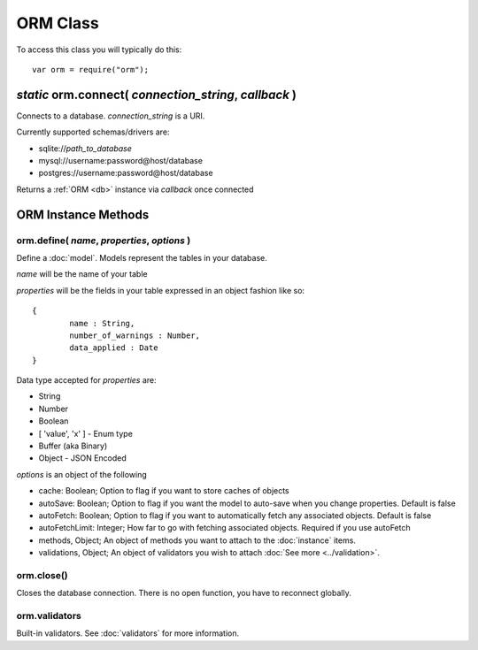 ORM Class
=========

To access this class you will typically do this::

	var orm = require("orm");

*static* orm.connect( *connection_string*, *callback* )
-------------------------------------------------------

Connects to a database. *connection_string* is a URI.

Currently supported schemas/drivers are:

* sqlite://*path_to_database*
* mysql://username:password@host/database
* postgres://username:password@host/database

Returns a :ref:`ORM <db>` instance via *callback* once connected

.. _db:

ORM Instance Methods
--------------------

orm.define( *name*, *properties*, *options* )
^^^^^^^^^^^^^^^^^^^^^^^^^^^^^^^^^^^^^^^^^^^^^

Define a :doc:`model`. Models represent the tables in your database.

*name* will be the name of your table

*properties* will be the fields in your table expressed in an object fashion like so::

	{
		name : String,
		number_of_warnings : Number,
		data_applied : Date
	}

Data type accepted for *properties* are:

* String
* Number
* Boolean
* [ 'value', 'x' ] - Enum type
* Buffer (aka Binary)
* Object - JSON Encoded

*options* is an object of the following

* cache: Boolean; Option to flag if you want to store caches of objects
* autoSave: Boolean; Option to flag if you want the model to auto-save when you change properties. Default is false
* autoFetch: Boolean; Option to flag if you want to automatically fetch any associated objects. Default is false
* autoFetchLimit: Integer; How far to go with fetching associated objects. Required if you use autoFetch
* methods, Object; An object of methods you want to attach to the :doc:`instance` items.
* validations, Object; An object of validators you wish to attach :doc:`See more <../validation>`.

orm.close()
^^^^^^^^^^^

Closes the database connection. There is no open function, you have to reconnect globally.

orm.validators
^^^^^^^^^^^^^^

Built-in validators. See :doc:`validators` for more information.